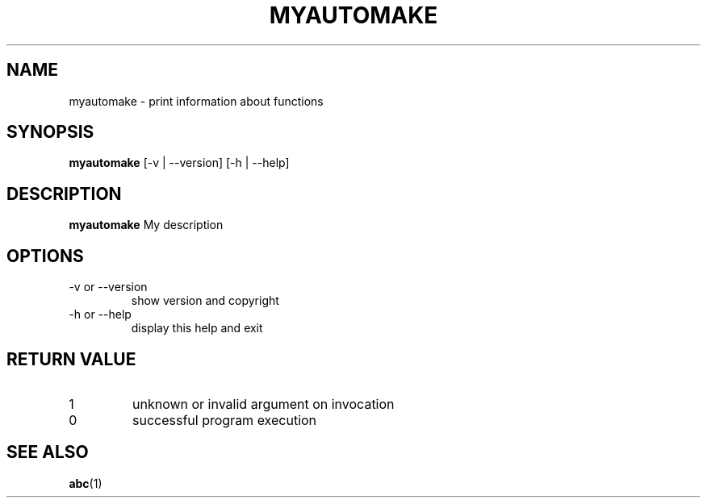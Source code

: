.\" test man page source
.\"
.\" use
.\"   groff -man -Tutf8 myautomake.1
.\" or
.\"   nroff -man myautomake.1
.\" to process this source
.\"
.TH MYAUTOMAKE 1 2017-07-07 XYZ "myautomake user manual"
.SH NAME
myautomake \- print information about functions
.SH SYNOPSIS
.B myautomake
[-v | --version] [-h | --help]
.SH DESCRIPTION
.B myautomake
My description 
.P
.fi
.SH OPTIONS
.IP "-v or --version"
show version and copyright
.IP "-h or --help"
display this help and exit
.SH RETURN VALUE
.IP 1
unknown or invalid argument on invocation
.IP 0
successful program execution
.SH "SEE ALSO"
.BR abc (1)

